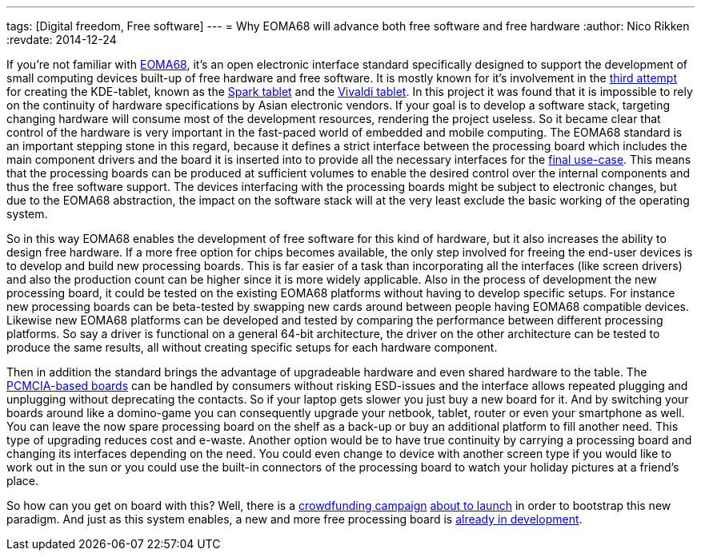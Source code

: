 ---
tags: [Digital freedom, Free software]
---
= Why EOMA68 will advance both free software and free hardware
:author:   Nico Rikken
:revdate:  2014-12-24

If you’re not familiar with link:http://elinux.org/Embedded_Open_Modular_Architecture/EOMA-68[EOMA68], it’s an open electronic interface standard specifically designed to support the development of small computing devices built-up of free hardware and free software. It is mostly known for it’s involvement in the link:http://liliputing.com/2013/11/improv-is-a-75-modular-arm-based-computer-core-eoma-68.html[third attempt] for creating the KDE-tablet, known as the link:http://www.slashgear.com/spark-plasma-active-7-inch-tablet-revealed-set-to-take-on-android-30211264/[Spark tablet] and the link:http://liliputing.com/2013/02/vivaldi-kde-open-source-linux-tablet-gets-new-hardware-could-launch-this-spring.html[Vivaldi tablet]. In this project it was found that it is impossible to rely on the continuity of hardware specifications by Asian electronic vendors. If your goal is to develop a software stack, targeting changing hardware will consume most of the development resources, rendering the project useless. So it became clear that control of the hardware is very important in the fast-paced world of embedded and mobile computing. The EOMA68 standard is an important stepping stone in this regard, because it defines a strict interface between the processing board which includes the main component drivers and the board it is inserted into to provide all the necessary interfaces for the link:http://rhombus-tech.net/community_ideas/[final use-case]. This means that the processing boards can be produced at sufficient volumes to enable the desired control over the internal components and thus the free software support. The devices interfacing with the processing boards might be subject to electronic changes, but due to the EOMA68 abstraction, the impact on the software stack will at the very least exclude the basic working of the operating system.

So in this way EOMA68 enables the development of free software for this kind of hardware, but it also increases the ability to design free hardware. If a more free option for chips becomes available, the only step involved for freeing the end-user devices is to develop and build new processing boards. This is far easier of a task than incorporating all the interfaces (like screen drivers) and also the production count can be higher since it is more widely applicable. Also in the process of development the new processing board, it could be tested on the existing EOMA68 platforms without having to develop specific setups. For instance new processing boards can be beta-tested by swapping new cards around between people having EOMA68 compatible devices. Likewise new EOMA68 platforms can be developed and tested by comparing the performance between different processing platforms. So say a driver is functional on a general 64-bit architecture, the driver on the other architecture can be tested to produce the same results, all without creating specific setups for each hardware component.

Then in addition the standard brings the advantage of upgradeable hardware and even shared hardware to the table. The link:http://elinux.org/Embedded_Open_Modular_Architecture#PCMCIA_form-factor[PCMCIA-based boards] can be handled by consumers without risking ESD-issues and the interface allows repeated plugging and unplugging without deprecating the contacts. So if your laptop gets slower you just buy a new board for it. And by switching your boards around like a domino-game you can consequently upgrade your netbook, tablet, router or even your smartphone as well. You can leave the now spare processing board on the shelf as a back-up or buy an additional platform to fill another need. This type of upgrading reduces cost and e-waste. Another option would be to have true continuity by carrying a processing board and changing its interfaces depending on the need. You could even change to device with another screen type if you would like to work out in the sun or you could use the built-in connectors of the processing board to watch your holiday pictures at a friend’s place.

So how can you get on board with this? Well, there is a link:https://www.crowdsupply.com/eoma68/micro-desktop[crowdfunding campaign] link:http://lists.phcomp.co.uk/pipermail/arm-netbook/2014-November/010300.html[about to launch] in order to bootstrap this new paradigm. And just as this system enables, a new and more free processing board is link:http://rhombus-tech.net/icubecorp/IC1T/news/[already in development].

